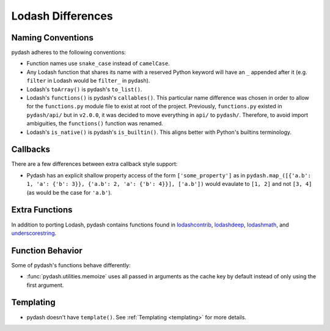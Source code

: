 .. _differences:

Lodash Differences
===================


Naming Conventions
------------------

pydash adheres to the following conventions:

- Function names use ``snake_case`` instead of ``camelCase``.
- Any Lodash function that shares its name with a reserved Python keyword will have an ``_`` appended after it (e.g. ``filter`` in Lodash would be ``filter_`` in pydash).
- Lodash's ``toArray()`` is pydash's ``to_list()``.
- Lodash's ``functions()`` is pydash's ``callables()``. This particular name difference was chosen in order to allow for the ``functions.py`` module file to exist at root of the project. Previously, ``functions.py`` existed in ``pydash/api/`` but in ``v2.0.0``, it was decided to move everything in ``api/`` to ``pydash/``. Therefore, to avoid import ambiguities, the ``functions()`` function was renamed.
- Lodash's ``is_native()`` is pydash's ``is_builtin()``. This aligns better with Python's builtins terminology.


Callbacks
---------

There are a few differences between extra callback style support:

- Pydash has an explicit shallow property access of the form ``['some_property']`` as in ``pydash.map_([{'a.b': 1, 'a': {'b': 3}}, {'a.b': 2, 'a': {'b': 4}}], ['a.b'])`` would evaulate to ``[1, 2]`` and not ``[3, 4]`` (as would be the case for ``'a.b'``).


Extra Functions
---------------

In addition to porting Lodash, pydash contains functions found in lodashcontrib_, lodashdeep_, lodashmath_, and underscorestring_.


Function Behavior
-----------------

Some of pydash's functions behave differently:

- :func:`pydash.utilities.memoize` uses all passed in arguments as the cache key by default instead of only using the first argument.


Templating
----------

- pydash doesn't have ``template()``. See :ref:`Templating <templating>` for more details.


.. _lodashcontrib: https://github.com/node4good/lodash-contrib
.. _lodashdeep: https://github.com/marklagendijk/lodash-deep
.. _lodashmath: https://github.com/Delapouite/lodash.math
.. _underscorestring: https://github.com/epeli/underscore.string
